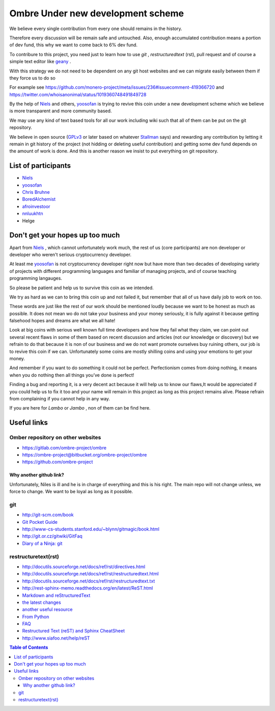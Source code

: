 ##################################
Ombre Under new development scheme
##################################
We believe every single contribution from every one should remains in the history.

Therefore every discussion will be remain safe and untouched. Also, enough accumulated contribution means a portion of dev fund, this why we want to come back to 6% dev fund.

To contribure to this project, you need just to learn how to use `git` ,  `restructuredtext` (rst), pull request and  of course a simple text editor like `geany <https://geany.org>`_ .

With this strategy we do not need to be dependent on any git host websites and we can migrate easily between them if they force us to do so 

For example see 
https://github.com/monero-project/meta/issues/236#issuecomment-419366720 
and 
https://twitter.com/whoisanonimal/status/1019360748491849728

By the help of `Niels <https://github.com/SadBatman>`_ and others, `yoosofan <https://yoosofan.github.io/en/>`_ is trying to revive this coin under a new development scheme which we believe is more transparent and more community based.

We may use any kind of text based tools for all our work including wiki such that all of them can be put on the git repository.

We believe in open source (`GPLv3 <https://www.gnu.org/licenses/gpl.html>`_ or later based on whatever `Stallman <https://stallman.org/>`_ says) and rewarding any contribution by letting it remain in git history of the project (not hidding or deleting useful contribution) and getting some dev fund depends on the amount of work is done.
And this is another reason we insist to put everything on git repository.

List of participants
####################
* `Niels <https://github.com/SadBatman>`_
* `yoosofan <https://github.com/yoosofan>`_ 
* `Chris Bruhne <https://www.facebook.com/chris.bruhne>`_
* `BoredAlchemist <https://twitter.com/BoredAlchemist>`_
* `afroinvestoor <https://github.com/afroinvestoor>`_
* `nnluukhtn <https://github.com/nnluukhtn>`_
*  Helge

Don't get your hopes up too much
################################
Apart from `Niels <https://github.com/SadBatman>`_ , which cannot unfortunately work much, the rest of us (core participants) are non developer or developer who weren't serious cryptocurrency developer.

At least me `yoosofan <https://github.com/yoosofan>`_  is not cryptocurrency developer right now but have more than two decades of developing variety of projects with different programming languages and familiar of managing projects, and of course teaching programming langauges.

So please be patient and help us to survive this coin as we intended.

We try as hard as we can to bring this coin up and not failed it, but remember that all of us have daily job to work on too.

These words are just like the rest of our work should be mentioned loudly because we want to be honest as much as possible. 
It does not mean wo do not take your business and your money seriously, it is fully against it because getting falsehood hopes and dreams are what we all hate!

Look at big coins with serious well known full time developers and how they fail what they claim, we can point out several recent flaws in some of them based on recent discussion and articles (not our knowledge or discovery) but we refrain to do that because it is non of our business and we do not want promote ourselves buy ruining others, our job is to revive this coin if we can. Unfortunately some coins are mostly shilling coins and using your emotions to get your money.

And remember if you want to do something it could not be perfect. Perfectionism comes from doing nothing, it means when you do nothing then all things you’ve done is perfect! 

Finding a bug and reporting it, is a very decent act because it will help us to know our flaws,It would be appreciated if you could help us to fix it too and your name will remain in this project as long as this project remains alive. Please refrain from complaining if you cannot help in any way.

If you are here for `Lambo` or `Jambo` , non of them can be find here.

Useful links
############
Omber repository on other websites
**********************************
* https://gitlab.com/ombre-project/ombre
* https://ombre-project@bitbucket.org/ombre-project/ombre
* https://github.com/ombre-project

Why another github link?
========================
Unfortunately, Niles is ill and he is in charge of everything and this is his right. The main repo will not change unless, we force to change.
We want to be loyal as long as it possible.

git
***
*  `<http://git-scm.com/book>`_
*  `Git Pocket Guide <http://chimera.labs.oreilly.com/books/1230000000561/index.html>`_
*  `<http://www-cs-students.stanford.edu/~blynn/gitmagic/book.html>`_
*  `<http://git.or.cz/gitwiki/GitFaq>`_
*  `Diary of a Ninja: git <http://www.diaryofaninja.com/blog/2014/09/11/so-you-want-your-team-to-start-using-git-ndash-part-4-team-workflows>`_

restructuretext(rst)
********************
*   http://docutils.sourceforge.net/docs/ref/rst/directives.html
*   http://docutils.sourceforge.net/docs/ref/rst/restructuredtext.html
*   `<http://docutils.sourceforge.net/docs/ref/rst/restructuredtext.txt>`_
*   `<http://rest-sphinx-memo.readthedocs.org/en/latest/ReST.html>`_
*   `Markdown and reStructuredText <https://gist.github.com/dupuy/1855764>`_
*   `the latest changes <http://docutils.sourceforge.net/docs/ref/rst/>`_
*   `another useful resource <http://www.math.uiuc.edu/~gfrancis/illimath/windows/aszgard_mini/movpy-2.0.0-py2.4.4/manuals/docutils/ref/rst/directives.html>`_
*   `From Python <https://docs.python.org/devguide/documenting.html>`_
*   `FAQ <http://docutils.sourceforge.net/FAQ.html>`_
*   `Restructured Text (reST) and Sphinx CheatSheet <http://openalea.gforge.inria.fr/doc/openalea/doc/_build/html/source/sphinx/rest_syntax.html>`_
*   `<http://www.siafoo.net/help/reST>`_

.. contents:: Table of Contents
   :depth: 3
